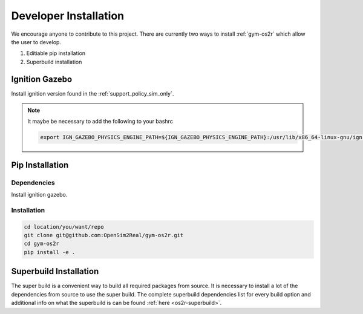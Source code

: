 Developer Installation
======================

We encourage anyone to contribute to this project. There are currently two ways
to install :ref:`gym-os2r` which allow the user to develop.

1. Editiable pip installation
2. Superbuild installation


Ignition Gazebo
---------------
Install ignition version found in the :ref:`support_policy_sim_only`.

.. note::

  It maybe be necessary to add the following to your bashrc

  .. code-block:: bash

    export IGN_GAZEBO_PHYSICS_ENGINE_PATH=${IGN_GAZEBO_PHYSICS_ENGINE_PATH}:/usr/lib/x86_64-linux-gnu/ign-physics-5/engine-plugins/

Pip Installation
-------------------

Dependencies
^^^^^^^^^^^^

Install ignition gazebo.

Installation
^^^^^^^^^^^^

.. code-block:: bash

  cd location/you/want/repo
  git clone git@github.com:OpenSim2Real/gym-os2r.git
  cd gym-os2r
  pip install -e .


Superbuild Installation
-----------------------

The super build is a convenient way to build all required packages from source.
It is necessary to install a lot of the dependencies from source to use the super build.
The complete superbuild dependencies list for every build option and additional info on what
the superbuild is can be found :ref:`here <os2r-superbuild>`.
